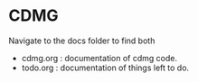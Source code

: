* CDMG
Navigate to the docs folder to find both
- cdmg.org : documentation of cdmg code.
- todo.org : documentation of things left to do.
